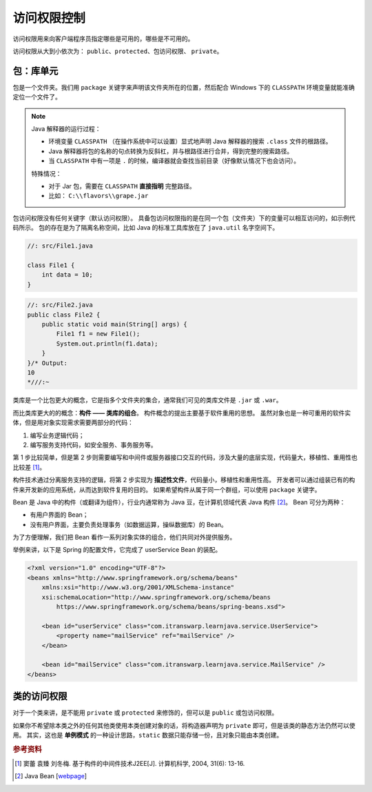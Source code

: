 =============
访问权限控制
=============

访问权限用来向客户端程序员指定哪些是可用的，哪些是不可用的。

访问权限从大到小依次为： ``public``、\ ``protected``、\ ``包访问权限``、 ``private``。

包：库单元
-----------

包是一个文件夹。我们用 ``package`` 关键字来声明该文件夹所在的位置，然后配合 Windows 下的
``CLASSPATH`` 环境变量就能准确定位一个文件了。

.. note::

    Java 解释器的运行过程：

    - 环境变量 ``CLASSPATH`` （在操作系统中可以设置）显式地声明 Java 解释器的搜索 ``.class`` 文件的根路径。
    - Java 解释器将包的名称的句点转换为反斜杠，并与根路径进行合并，得到完整的搜索路径。
    - 当 ``CLASSPATH`` 中有一项是 ``.`` 的时候，编译器就会查找当前目录（好像默认情况下也会访问）。

    特殊情况：

    - 对于 Jar 包，需要在 ``CLASSPATH`` **直接指明** 完整路径。
    - 比如： ``C:\\flavors\\grape.jar``

包访问权限没有任何关键字（默认访问权限）。
具备包访问权限指的是在同一个包（文件夹）下的变量可以相互访问的，如示例代码所示。
包的存在是为了隔离名称空间，比如 Java 的标准工具库放在了 ``java.util`` 名字空间下。

.. code-block:: java

    //: src/File1.java

    class File1 {
        int data = 10;
    }

.. code-block:: java

    //: src/File2.java
    public class File2 {
        public static void main(String[] args) {
            File1 f1 = new File1();
            System.out.println(f1.data);
        }
    }/* Output:
    10
    *///:~


类库是一个比包更大的概念，它是指多个文件夹的集合，通常我们可见的类库文件是 ``.jar`` 或 ``.war``。

而比类库更大的的概念：\ **构件 —— 类库的组合**。
构件概念的提出主要基于软件重用的思想。
虽然对象也是一种可重用的软件实体，但是用对象实现需求需要两部分的代码：

1. 编写业务逻辑代码；
2. 编写服务支持代码，如安全服务、事务服务等。

第 1 步比较简单，但是第 2 步则需要编写和中间件或服务器接口交互的代码，涉及大量的底层实现，代码量大，移植性、重用性也比较差 [1]_。

构件技术通过分离服务支持的逻辑，将第 2 步实现为 **描述性文件**，代码量小，移植性和重用性高。
开发者可以通过组装已有的构件来开发新的应用系统，从而达到软件复用的目的。
如果希望构件从属于同一个群组，可以使用 ``package`` 关键字。

Bean 是 Java 中的构件（或翻译为组件），行业内通常称为 Java 豆，在计算机领域代表 Java 构件 [2]_。
Bean 可分为两种：

- 有用户界面的 Bean；
- 没有用户界面，主要负责处理事务（如数据运算，操纵数据库）的 Bean。

为了方便理解，我们把 Bean 看作一系列对象实体的组合，他们共同对外提供服务。

举例来讲，以下是 Spring 的配置文件，它完成了 userService Bean 的装配。

.. code-block:: xml

    <?xml version="1.0" encoding="UTF-8"?>
    <beans xmlns="http://www.springframework.org/schema/beans"
        xmlns:xsi="http://www.w3.org/2001/XMLSchema-instance"
        xsi:schemaLocation="http://www.springframework.org/schema/beans
            https://www.springframework.org/schema/beans/spring-beans.xsd">

        <bean id="userService" class="com.itranswarp.learnjava.service.UserService">
            <property name="mailService" ref="mailService" />
        </bean>

        <bean id="mailService" class="com.itranswarp.learnjava.service.MailService" />
    </beans>

类的访问权限
-------------

对于一个类来讲，是不能用 ``private`` 或 ``protected`` 来修饰的，但可以是 ``public`` 或包访问权限。

如果你不希望除本类之外的任何其他类使用本类创建对象的话，将构造器声明为 ``private``
即可，但是该类的静态方法仍然可以使用。
其实，这也是 **单例模式** 的一种设计思路，\ ``static`` 数据只能存储一份，且对象只能由本类创建。

.. code-block:: java
    :emphasize-lines: 6,14

    //: access/Lunch.java
    // Demonstrates class access specifiers. Make a class
    // effectively private with private constructors:

    class Soup1 {
        private Soup1() {}
        // (1) Allow creation via static method:
        public static Soup1 makeSoup() {
            return new Soup1();
        }
    }

    class Soup2 {
        private Soup2() {}
        // (2) Create a static object and return a reference
        // upon request.(The "Singleton" pattern):
        private static Soup2 ps1 = new Soup2();
        public static Soup2 access() {
            return ps1;
        }
        public void f() {}
    }

    // Only one public class allowed per file:
    public class Lunch {
        void testPrivate() {
            // Can't do this! Private constructor:
            //! Soup1 soup = new Soup1();
        }
        void testStatic() {
            Soup1 soup = Soup1.makeSoup();
        }
        void testSingleton() {
            Soup2.access().f();
        }
    } ///:~


.. rubric:: 参考资料

.. [1] 窦蕾 袁臻 刘冬梅. 基于构件的中间件技术J2EE[J]. 计算机科学, 2004, 31(6): 13-16.
.. [2] Java Bean [`webpage <https://www.cnblogs.com/wzooey/p/3687557.html>`__]

